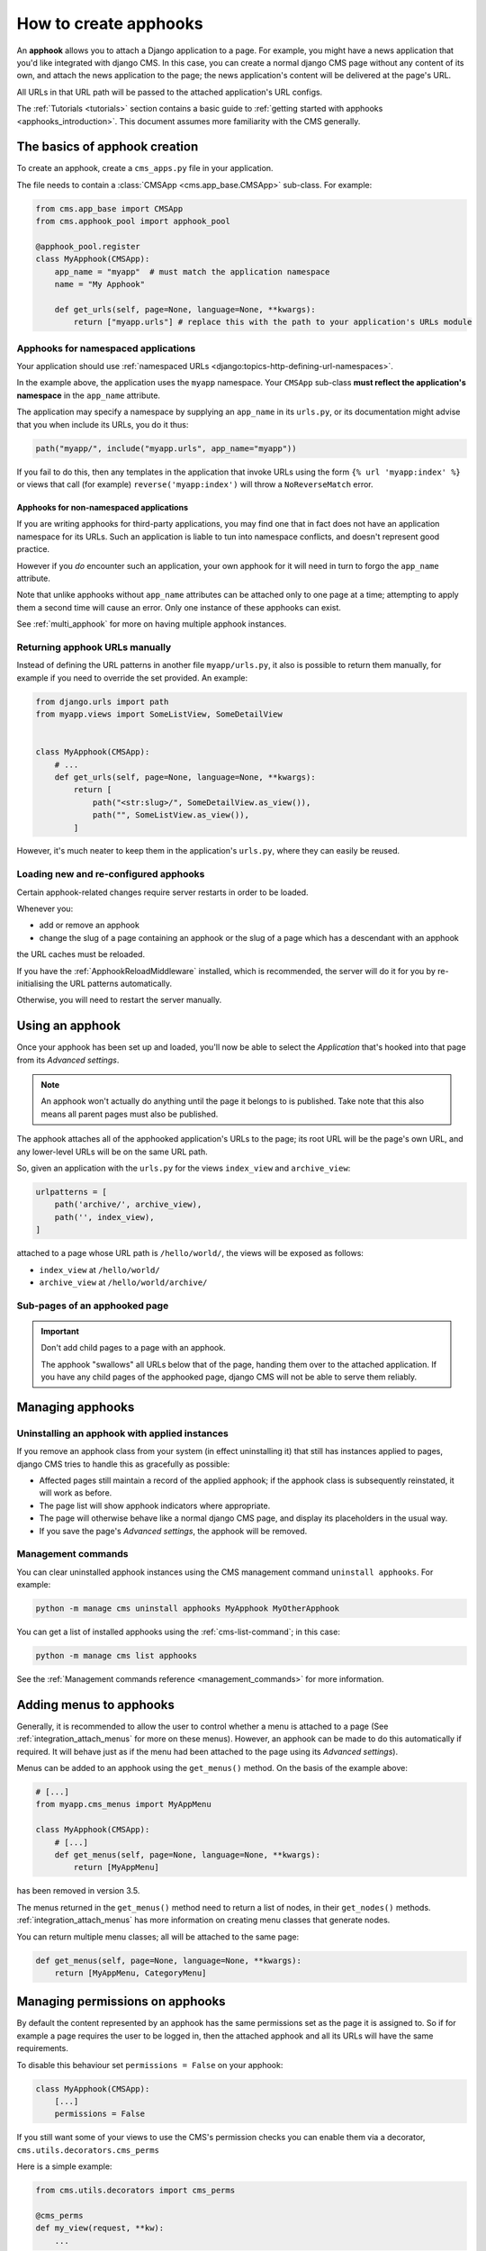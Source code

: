.. _apphooks_how_to:

How to create apphooks
======================

An **apphook** allows you to attach a Django application to a page. For example, you
might have a news application that you'd like integrated with django CMS. In this case,
you can create a normal django CMS page without any content of its own, and attach the
news application to the page; the news application's content will be delivered at the
page's URL.

All URLs in that URL path will be passed to the attached application's URL configs.

The :ref:`Tutorials <tutorials>` section contains a basic guide to :ref:`getting started
with apphooks <apphooks_introduction>`. This document assumes more familiarity with the
CMS generally.

The basics of apphook creation
------------------------------

To create an apphook, create a ``cms_apps.py`` file in your application.

The file needs to contain a :class:`CMSApp <cms.app_base.CMSApp>` sub-class. For
example:

.. code-block::

    from cms.app_base import CMSApp
    from cms.apphook_pool import apphook_pool

    @apphook_pool.register
    class MyApphook(CMSApp):
        app_name = "myapp"  # must match the application namespace
        name = "My Apphook"

        def get_urls(self, page=None, language=None, **kwargs):
            return ["myapp.urls"] # replace this with the path to your application's URLs module

Apphooks for namespaced applications
~~~~~~~~~~~~~~~~~~~~~~~~~~~~~~~~~~~~

Your application should use :ref:`namespaced URLs
<django:topics-http-defining-url-namespaces>`.

In the example above, the application uses the ``myapp`` namespace. Your ``CMSApp``
sub-class **must reflect the application's namespace** in the ``app_name`` attribute.

The application may specify a namespace by supplying an ``app_name`` in its ``urls.py``,
or its documentation might advise that you when include its URLs, you do it thus:

.. code-block:: python

    path("myapp/", include("myapp.urls", app_name="myapp"))

If you fail to do this, then any templates in the application that invoke URLs using the
form ``{% url 'myapp:index' %}`` or views that call (for example)
``reverse('myapp:index')`` will throw a ``NoReverseMatch`` error.

Apphooks for non-namespaced applications
++++++++++++++++++++++++++++++++++++++++

If you are writing apphooks for third-party applications, you may find one that in fact
does not have an application namespace for its URLs. Such an application is liable to
tun into namespace conflicts, and doesn't represent good practice.

However if you *do* encounter such an application, your own apphook for it will need in
turn to forgo the ``app_name`` attribute.

Note that unlike apphooks without ``app_name`` attributes can be attached only to one
page at a time; attempting to apply them a second time will cause an error. Only one
instance of these apphooks can exist.

See :ref:`multi_apphook` for more on having multiple apphook instances.

Returning apphook URLs manually
~~~~~~~~~~~~~~~~~~~~~~~~~~~~~~~

Instead of defining the URL patterns in another file ``myapp/urls.py``, it also is
possible to return them manually, for example if you need to override the set provided.
An example:

.. code-block:: python

    from django.urls import path
    from myapp.views import SomeListView, SomeDetailView


    class MyApphook(CMSApp):
        # ...
        def get_urls(self, page=None, language=None, **kwargs):
            return [
                path("<str:slug>/", SomeDetailView.as_view()),
                path("", SomeListView.as_view()),
            ]

However, it's much neater to keep them in the application's ``urls.py``, where they can
easily be reused.

.. _reloading_apphooks:

Loading new and re-configured apphooks
~~~~~~~~~~~~~~~~~~~~~~~~~~~~~~~~~~~~~~

Certain apphook-related changes require server restarts in order to be loaded.

Whenever you:

- add or remove an apphook
- change the slug of a page containing an apphook or the slug of a page which has a
  descendant with an apphook

the URL caches must be reloaded.

If you have the :ref:`ApphookReloadMiddleware` installed, which is recommended, the
server will do it for you by re-initialising the URL patterns automatically.

Otherwise, you will need to restart the server manually.

Using an apphook
----------------

Once your apphook has been set up and loaded, you'll now be able to select the
*Application* that's hooked into that page from its *Advanced settings*.

.. note::

    An apphook won't actually do anything until the page it belongs to is published.
    Take note that this also means all parent pages must also be published.

The apphook attaches all of the apphooked application's URLs to the page; its root URL
will be the page's own URL, and any lower-level URLs will be on the same URL path.

So, given an application with the ``urls.py`` for the views ``index_view`` and
``archive_view``:

.. code-block::

    urlpatterns = [
        path('archive/', archive_view),
        path('', index_view),
    ]

attached to a page whose URL path is ``/hello/world/``, the views will be exposed as
follows:

- ``index_view`` at ``/hello/world/``
- ``archive_view`` at ``/hello/world/archive/``

Sub-pages of an apphooked page
~~~~~~~~~~~~~~~~~~~~~~~~~~~~~~

.. important::

    Don't add child pages to a page with an apphook.

    The apphook "swallows" all URLs below that of the page, handing them over to the
    attached application. If you have any child pages of the apphooked page, django CMS
    will not be able to serve them reliably.

Managing apphooks
-----------------

Uninstalling an apphook with applied instances
~~~~~~~~~~~~~~~~~~~~~~~~~~~~~~~~~~~~~~~~~~~~~~

If you remove an apphook class from your system (in effect uninstalling it) that still
has instances applied to pages, django CMS tries to handle this as gracefully as
possible:

- Affected pages still maintain a record of the applied apphook; if the apphook class is
  subsequently reinstated, it will work as before.
- The page list will show apphook indicators where appropriate.
- The page will otherwise behave like a normal django CMS page, and display its
  placeholders in the usual way.
- If you save the page's *Advanced settings*, the apphook will be removed.

Management commands
~~~~~~~~~~~~~~~~~~~

You can clear uninstalled apphook instances using the CMS management command ``uninstall
apphooks``. For example:

.. code-block::

    python -m manage cms uninstall apphooks MyApphook MyOtherApphook

You can get a list of installed apphooks using the :ref:`cms-list-command`; in this
case:

.. code-block::

    python -m manage cms list apphooks

See the :ref:`Management commands reference <management_commands>` for more information.

.. _apphook_menus:

Adding menus to apphooks
------------------------

Generally, it is recommended to allow the user to control whether a menu is attached to
a page (See :ref:`integration_attach_menus` for more on these menus). However, an
apphook can be made to do this automatically if required. It will behave just as if the
menu had been attached to the page using its *Advanced settings*).

Menus can be added to an apphook using the ``get_menus()`` method. On the basis of the
example above:

.. code-block::

    # [...]
    from myapp.cms_menus import MyAppMenu

    class MyApphook(CMSApp):
        # [...]
        def get_menus(self, page=None, language=None, **kwargs):
            return [MyAppMenu]

.. versionchanged:: 3.3 ``CMSApp.get_menus()`` replaces ``CMSApp.menus``. The ``menus`` attribute is now deprecated and
has been removed in version 3.5.

The menus returned in the ``get_menus()`` method need to return a list of nodes, in
their ``get_nodes()`` methods. :ref:`integration_attach_menus` has more information on
creating menu classes that generate nodes.

You can return multiple menu classes; all will be attached to the same page:

.. code-block::

    def get_menus(self, page=None, language=None, **kwargs):
        return [MyAppMenu, CategoryMenu]

.. _apphook_permissions:

Managing permissions on apphooks
--------------------------------

By default the content represented by an apphook has the same permissions set as the
page it is assigned to. So if for example a page requires the user to be logged in, then
the attached apphook and all its URLs will have the same requirements.

To disable this behaviour set ``permissions = False`` on your apphook:

.. code-block::

    class MyApphook(CMSApp):
        [...]
        permissions = False

If you still want some of your views to use the CMS's permission checks you can enable
them via a decorator, ``cms.utils.decorators.cms_perms``

Here is a simple example:

.. code-block::

    from cms.utils.decorators import cms_perms

    @cms_perms
    def my_view(request, **kw):
        ...

If you make your own permission checks in your application, then use the
``exclude_permissions`` property of the apphook:

.. code-block::

    class MyApphook(CMSApp):
        [...]
        permissions = True
        exclude_permissions = ["some_nested_app"]

where you provide the name of the application in question

Automatically restart server on apphook changes
-----------------------------------------------

As mentioned above, whenever you:

- add or remove an apphook
- change the slug of a page containing an apphook
- change the slug of a page with a descendant with an apphook

The CMS the server will reload its URL caches. It does this by listening for the signal
``cms.signals.urls_need_reloading``.

.. warning::

    This signal does not actually do anything itself. For automated server restarting
    you need to implement logic in your project that gets executed whenever this signal
    is fired. Because there are many ways of deploying Django applications, there is no
    way we can provide a generic solution for this problem that will always work.

    The signal is fired **after** a request - for example, upon saving a page's
    settings. If you change and apphook's setting via an API the signal will not fire
    until a subsequent request.

Apphooks and placeholder template tags
--------------------------------------

It's important to understand that while an apphooked application takes over the CMS page
at that location completely, depending on how the application's templates extend other
templates, a django CMS ``{% placeholder %}`` template tag may be invoked - **but will
not work**.
